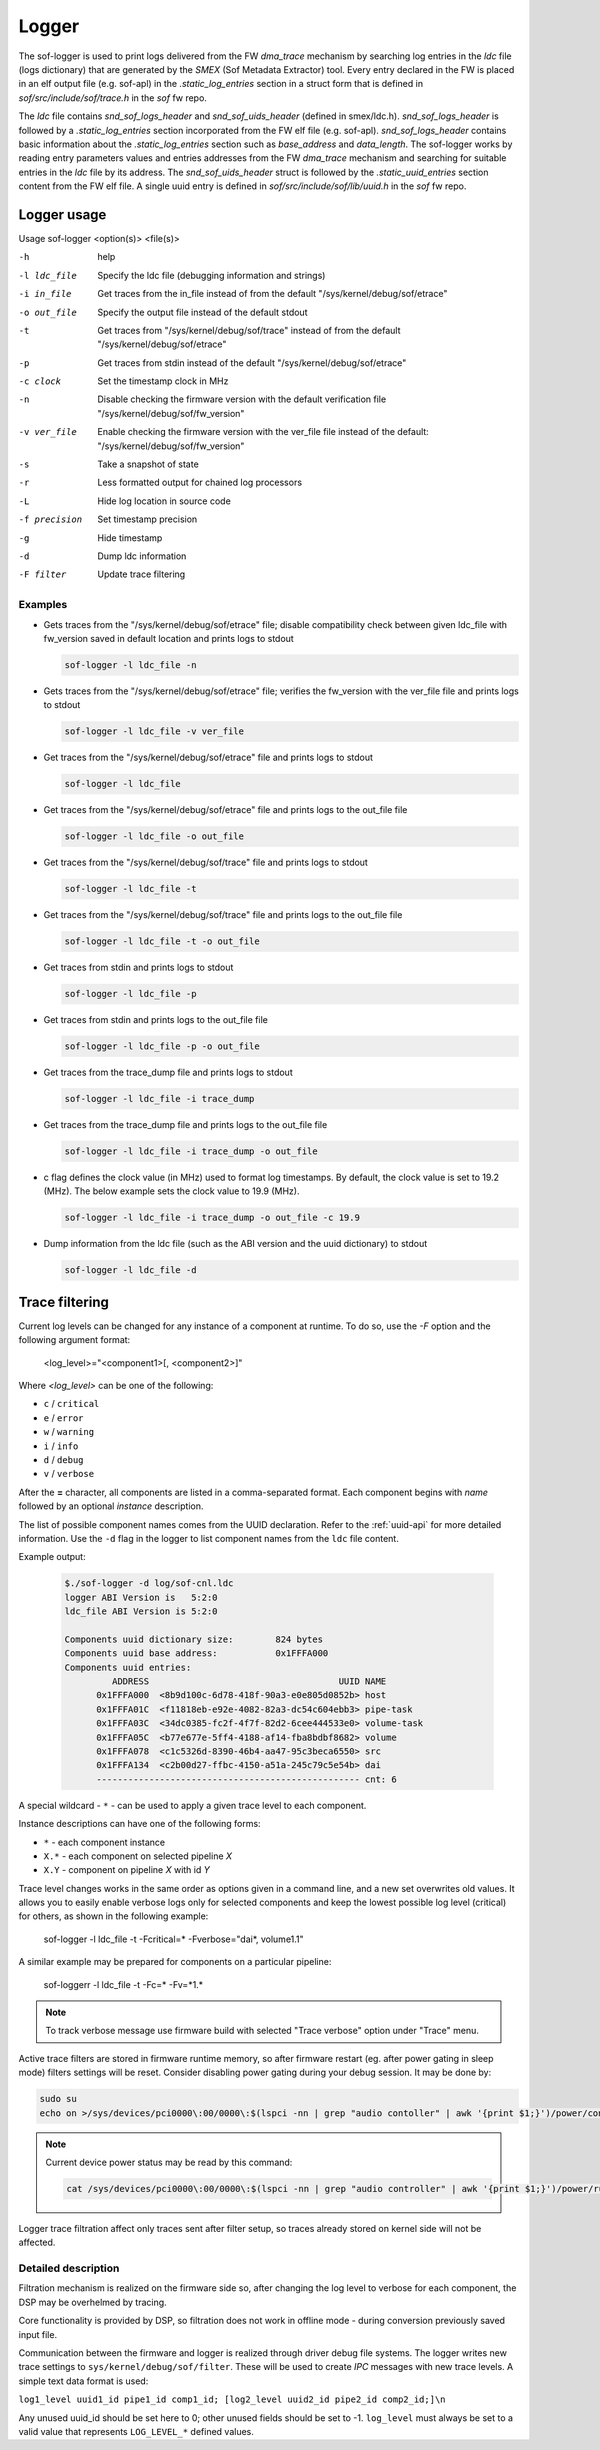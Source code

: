 .. _dbg-logger:

Logger
######

The sof-logger is used to print logs delivered from the FW `dma_trace`
mechanism by searching log entries in the `ldc` file (logs dictionary)
that are generated by the *SMEX* (Sof Metadata Extractor) tool. Every entry
declared in the FW is placed in an elf output file (e.g. sof-apl) in the
`.static_log_entries` section in a struct form that is defined in `sof/src/include/sof/trace.h` in the `sof` fw repo.

The `ldc` file contains `snd_sof_logs_header` and `snd_sof_uids_header`
(defined in smex/ldc.h). `snd_sof_logs_header` is followed by a
`.static_log_entries` section incorporated from the FW elf file (e.g.
sof-apl). `snd_sof_logs_header` contains basic information about the
`.static_log_entries` section such as `base_address` and `data_length`. The
sof-logger works by reading entry parameters values and entries addresses from the FW `dma_trace` mechanism and searching for suitable entries in the
`ldc` file by its address. The `snd_sof_uids_header` struct is followed by
the `.static_uuid_entries` section content from the FW elf file. A single
uuid entry is defined in `sof/src/include/sof/lib/uuid.h` in the `sof` fw
repo.

Logger usage
************

Usage sof-logger <option(s)> <file(s)>

-h 		help
-l ldc_file	Specify the ldc file (debugging information and strings)
-i in_file	Get traces from the in_file instead of from the default "/sys/kernel/debug/sof/etrace"
-o out_file	Specify the output file instead of the default stdout
-t		Get traces from "/sys/kernel/debug/sof/trace" instead of from the default "/sys/kernel/debug/sof/etrace"
-p		Get traces from stdin instead of the default "/sys/kernel/debug/sof/etrace"
-c clock	Set the timestamp clock in MHz
-n		Disable checking the firmware version with the default verification file "/sys/kernel/debug/sof/fw_version"
-v ver_file	Enable checking the firmware version with the ver_file file instead of the default: "/sys/kernel/debug/sof/fw_version"
-s		Take a snapshot of state
-r		Less formatted output for chained log processors
-L		Hide log location in source code
-f precision	Set timestamp precision
-g		Hide timestamp
-d		Dump ldc information
-F filter	Update trace filtering

Examples
--------

- Gets traces from the "/sys/kernel/debug/sof/etrace" file; disable compatibility
  check between given ldc_file with fw_version saved in default location
  and prints logs to stdout

  .. code-block:: bash

     sof-logger -l ldc_file -n

- Gets traces from the "/sys/kernel/debug/sof/etrace" file; verifies the
  fw_version with the ver_file file and prints logs to stdout

  .. code-block:: bash

     sof-logger -l ldc_file -v ver_file

- Get traces from the "/sys/kernel/debug/sof/etrace" file and prints logs to
  stdout

  .. code-block:: bash

     sof-logger -l ldc_file

- Get traces from the "/sys/kernel/debug/sof/etrace" file and prints logs to
  the out_file file

  .. code-block:: bash

     sof-logger -l ldc_file -o out_file

- Get traces from the "/sys/kernel/debug/sof/trace" file and prints logs to
  stdout

  .. code-block:: bash

     sof-logger -l ldc_file -t

- Get traces from the "/sys/kernel/debug/sof/trace" file and prints logs to
  the out_file file

  .. code-block:: bash

     sof-logger -l ldc_file -t -o out_file

- Get traces from stdin and prints logs to stdout

  .. code-block:: bash

     sof-logger -l ldc_file -p

- Get traces from stdin and prints logs to the out_file file

  .. code-block:: bash

     sof-logger -l ldc_file -p -o out_file

- Get traces from the trace_dump file and prints logs to stdout

  .. code-block:: bash

     sof-logger -l ldc_file -i trace_dump

- Get traces from the trace_dump file and prints logs to the out_file file

  .. code-block:: bash

     sof-logger -l ldc_file -i trace_dump -o out_file

- c flag defines the clock value (in MHz) used to format log timestamps. By
  default, the clock value is set to 19.2 (MHz). The below example sets the
  clock value to 19.9 (MHz).

  .. code-block:: bash

     sof-logger -l ldc_file -i trace_dump -o out_file -c 19.9

- Dump information from the ldc file (such as the ABI version and the uuid
  dictionary) to stdout

  .. code-block:: bash

     sof-logger -l ldc_file -d


Trace filtering
***************

Current log levels can be changed for any instance of a component at
runtime. To do so, use the `-F` option and the following argument format:

   <log_level>="<component1>[, <component2>]"

Where *<log_level>* can be one of the following:

- ``c`` / ``critical``
- ``e`` / ``error``
- ``w`` / ``warning``
- ``i`` / ``info``
- ``d`` / ``debug``
- ``v`` / ``verbose``

After the **=** character, all components are listed in a comma-separated
format. Each component begins with *name* followed by an optional *instance*
description.

The list of possible component names comes from the UUID declaration.
Refer to the :ref:`uuid-api` for more detailed information. Use the ``-d``
flag in the logger to list component names from the ``ldc`` file content.

Example output:

   .. code-block:: bash

      $./sof-logger -d log/sof-cnl.ldc
      logger ABI Version is   5:2:0
      ldc_file ABI Version is 5:2:0

      Components uuid dictionary size:        824 bytes
      Components uuid base address:           0x1FFFA000
      Components uuid entries:
               ADDRESS                                    UUID NAME
            0x1FFFA000  <8b9d100c-6d78-418f-90a3-e0e805d0852b> host
            0x1FFFA01C  <f11818eb-e92e-4082-82a3-dc54c604ebb3> pipe-task
            0x1FFFA03C  <34dc0385-fc2f-4f7f-82d2-6cee444533e0> volume-task
            0x1FFFA05C  <b77e677e-5ff4-4188-af14-fba8bdbf8682> volume
            0x1FFFA078  <c1c5326d-8390-46b4-aa47-95c3beca6550> src
            0x1FFFA134  <c2b00d27-ffbc-4150-a51a-245c79c5e54b> dai
            -------------------------------------------------- cnt: 6

A special wildcard - ``*`` - can be used to apply a given trace level to
each component.

Instance descriptions can have one of the following forms:

- ``*`` - each component instance
- ``X.*`` - each component on selected pipeline *X*
- ``X.Y`` - component on pipeline *X* with id *Y*

Trace level changes works in the same order as options given in a command line, and a new set overwrites old values. It allows you to easily enable verbose logs only for selected components and keep the lowest possible log level (critical) for others, as shown in the following example:

   sof-logger -l ldc_file -t -Fcritical=* -Fverbose="dai*, volume1.1"

A similar example may be prepared for components on a particular pipeline:

   sof-loggerr -l ldc_file -t -Fc=* -Fv=*1.*

.. note:: 
  To track verbose message use firmware build with selected "Trace verbose"
  option under "Trace" menu.

Active trace filters are stored in firmware runtime memory, so after firmware
restart (eg. after power gating in sleep mode) filters settings will be reset.
Consider disabling power gating during your debug session.
It may be done by:

.. code:: bash

  sudo su
  echo on >/sys/devices/pci0000\:00/0000\:$(lspci -nn | grep "audio contoller" | awk '{print $1;}')/power/control

.. note::
  Current device power status may be read by this command:
  
  .. code:: bash
  
    cat /sys/devices/pci0000\:00/0000\:$(lspci -nn | grep "audio controller" | awk '{print $1;}')/power/runtime_status

Logger trace filtration affect only traces sent after filter setup, so traces
already stored on kernel side will not be affected.

Detailed description
--------------------

Filtration mechanism is realized on the firmware side so, after changing the
log level to verbose for each component, the DSP may be overhelmed by
tracing.

Core functionality is provided by DSP, so filtration does not work in offline
mode - during conversion previously saved input file.

Communication between the firmware and logger is realized through driver
debug file systems. The logger writes new trace settings to ``sys/kernel/debug/sof/filter``. These will be used to create *IPC* messages with new
trace levels. A simple text data format is used:

``log1_level uuid1_id pipe1_id comp1_id; [log2_level uuid2_id pipe2_id comp2_id;]\n``

Any unused uuid_id should be set here to 0; other unused fields should be
set to -1. ``log_level`` must always be set to a valid value that represents ``LOG_LEVEL_*`` defined values.
